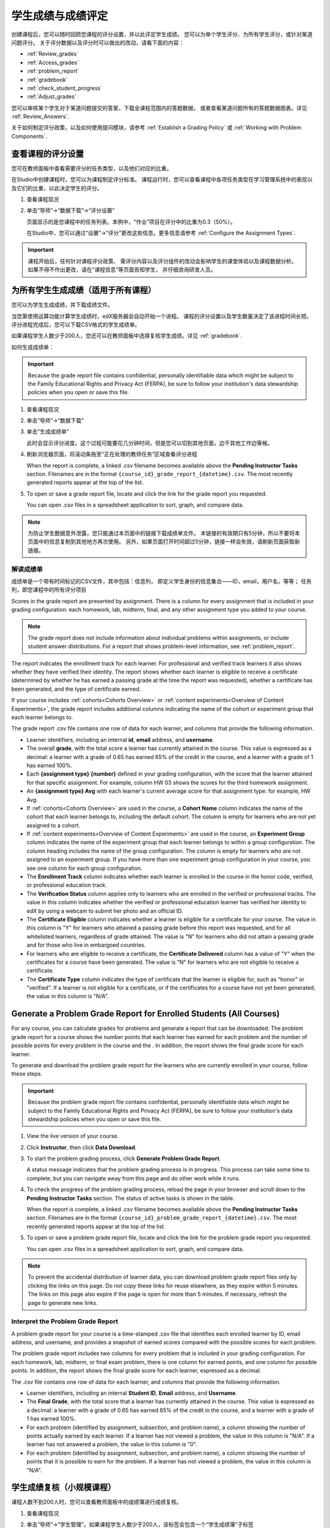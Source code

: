 .. _Grades:

############################
学生成绩与成绩评定
############################

创建课程后，您可以随时回顾您课程的评分设置，并以此评定学生成绩。
您可以为单个学生评分、为所有学生评分，或针对某道问题评分。
关于评分数据以及评分时可以做出的改动，请看下面的内容：

* :ref:`Review_grades`

* :ref:`Access_grades`

* :ref:`problem_report`

* :ref:`gradebook`

* :ref:`check_student_progress`

* :ref:`Adjust_grades`

您可以审核某个学生对于某道问题提交的答案，下载全课程范围内的答题数据，
或者查看某道问题所有的答题数据图表。详见 :ref:`Review_Answers`.

关于如何制定评分政策，以及如何使用提问模块，请参考 :ref:`Establish a Grading Policy` 或
:ref:`Working with Problem Components`.

.. _Review_grades:

********************************************************
查看课程的评分设置
********************************************************

您可在教师面板中查看需要评分的任务类型，以及他们对应的比重。

在Studio中创建课程时，您可以为课程制定评分标准。
课程运行时，您可以查看课程中各项任务类型在学习管理系统中的表现以及它们的比重，以此决定学生的评分。

..  DOC-290: research this statement before including anything like it: Below the list of graded assignment types and their weights, each *public* subsection and unit that contains an assignment is listed.

#. 查看课程现况

#. 单击“导师”→“数据下载”→“评分设置”

   页面显示的是您课程中的任务列表。本例中，“作业”项目在评分中的比重为0.3（50%）。

   .. image:: ../../../shared/building_and_running_chapters/Images/Grading_Configuration.png
     :alt: XML of course assignment types and weights for grading

   在Studio中，您可以通过“设置”→“评分”更改这些信息。更多信息请参考 :ref:`Configure the Assignment
   Types`.

   .. image:: ../../../shared/building_and_running_chapters/Images/Grading_Configuration_Studio.png
     :alt: Studio example of homework assignment type and grading weight

.. important:: 课程开始后，任何针对课程评分政策、
   需评分内容以及评分组件的改动会影响学生的课堂体验以及课程数据分析。
   如果不得不作出更改，请在“课程信息”等页面告知学生，
   并仔细咨询研发人员。

.. _Access_grades:

***********************************************************
为所有学生生成成绩（适用于所有课程）
***********************************************************

您可以为学生生成成绩，并下载成绩文件。

当您第使用运算功能计算学生成绩时，edX服务器会自动开始一个进程。
课程的评分设置以及学生数量决定了该进程时间长短。
评分进程完成后，您可以下载CSV格式的学生成绩单。

如果课程学生人数少于200人，您还可以在教师面板中选择复核学生成绩。详见 :ref:`gradebook`.

如何生成成绩单：

.. important:: Because the grade report file contains confidential, personally
   identifiable data which might be subject to the Family Educational Rights and
   Privacy Act (FERPA), be sure to follow your institution's data stewardship
   policies when you open or save this file.


#. 查看课程现况

#. 单击“导师”→“数据下载”

#. 单击“生成成绩单”

   此时会显示评分进度。这个过程可能要花几分钟时间，但是您可以切到其他页面，边干其他工作边等候。

4. 刷新浏览器页面，将滚动条拖至“正在处理的教师任务”区域查看评分进程

   When the report is complete, a linked .csv filename becomes available above
   the **Pending Instructor Tasks** section. Filenames are in the format
   ``{course_id}_grade_report_{datetime}.csv``. The most recently generated
   reports appear at the top of the list.

5. To open or save a grade report file, locate and click the link for the
   grade report you requested. 

   You can open .csv files in a spreadsheet application to sort, graph, and
   compare data.

.. note:: 为防止学生数据意外泄露，您只能通过本页面中的链接下载成绩单文件。
   本链接的有效期只有5分钟，所以不要将本页面中的信息复制到其他地方再次使用。
   另外，如果页面打开时间超过5分钟，链接一样会失效，请刷新页面获取新链接。


.. _Interpret the Grade Report:

==========================
解读成绩单
==========================


成绩单是一个带有时间标记的CSV文件，其中包括：信息列，
即定义学生身份的信息集合——ID，email，用户名，等等；
任务列，即您课程中的所有评分项目

Scores in the grade report are presented by assignment. There is a column for
every assignment that is included in your grading configuration: each
homework, lab, midterm, final, and any other assignment type you added to your
course.

.. note:: The grade report does not include information about individual
   problems within assignments, or include student answer distributions. For a
   report that shows problem-level information, see :ref:`problem_report`.


The report indicates the enrollment track for each learner. For professional
and verified track learners it also shows whether they have verified their
identity. The report shows whether each learner is eligible to receive a
certificate (determined by whether he has earned a passing grade at the time
the report was requested), whether a certificate has been generated, and the
type of certificate earned.

If your course includes :ref:`cohorts<Cohorts Overview>` or :ref:`content
experiments<Overview of Content Experiments>`, the grade report includes
additional columns indicating the name of the cohort or experiment group that
each learner belongs to.

.. image:: ../../../shared/building_and_running_chapters/Images/Grade_Report.png
  :alt: A course grade report, opened in Excel, showing the grades achieved by 
        students on several homework assignments and the midterm

The grade report .csv file contains one row of data for each learner, and
columns that provide the following information.

* Learner identifiers, including an internal **id**, **email** address, and
  **username**.

* The overall **grade**, with the total score a learner has currently attained
  in the course. This value is expressed as a decimal: a learner with a grade
  of 0.65 has earned 65% of the credit in the course, and a learner with a
  grade of 1 has earned 100%.

* Each **{assignment type} {number}** defined in your grading configuration,
  with the score that the learner attained for that specific assignment. For
  example, column HW 03 shows the scores for the third homework assignment.

* An **{assignment type} Avg** with each learner's current average score for
  that assignment type: for example, HW Avg.

* If :ref:`cohorts<Cohorts Overview>` are used in the course, a **Cohort Name**
  column indicates the name of the cohort that each learner belongs to, including
  the default cohort. The column is empty for learners who are not yet assigned to
  a cohort.

* If :ref:`content experiments<Overview of Content Experiments>` are used in the
  course, an **Experiment Group** column indicates the name of the experiment
  group that each learner belongs to within a group configuration. The column
  heading includes the name of the group configuration. The column is empty for
  learners who are not assigned to an experiment group. If you have more than one
  experiment group configuration in your course, you see one column for each group
  configuration.

* The **Enrollment Track** column indicates whether each learner is enrolled in
  the course in the honor code, verified, or professional education track.

* The **Verification Status** column applies only to learners who are enrolled
  in the verified or professional tracks. The value in this column indicates
  whether the verified or professional education learner has verified her
  identity to edX by using a webcam to submit her photo and an official ID.

* The **Certificate Eligible** column indicates whether a learner is eligible
  for a certificate for your course. The value in this column is "Y" for
  learners who attained a passing grade before this report was requested, and
  for all whitelisted learners, regardless of grade attained. The value is "N"
  for learners who did not attain a passing grade and for those who live in
  embargoed countries.

* For learners who are eligible to receive a certificate, the **Certificate
  Delivered** column has a value of "Y" when the certificates for a course have
  been generated. The value is "N" for learners who are not eligible to
  receive a certificate.

* The **Certificate Type** column indicates the type of certificate that the
  learner is eligible for, such as "honor" or "verified". If a learner is not
  eligible for a certificate, or if the certificates for a course have not yet
  been generated, the value in this column is "N/A".


.. _problem_report:

*******************************************************************
Generate a Problem Grade Report for Enrolled Students (All Courses)
*******************************************************************

For any course, you can calculate grades for problems and generate a report
that can be downloaded. The problem grade report for a course shows the number
points that each learner has earned for each problem and the number of
possible points for every problem in the course and the . In addition, the
report shows the final grade score for each learner.

To generate and download the problem grade report for the learners who are
currently enrolled in your course, follow these steps.

.. important:: Because the problem grade report file contains confidential,
   personally identifiable data which might be subject to the Family
   Educational Rights and Privacy Act (FERPA), be sure to follow your
   institution's data stewardship policies when you open or save this file.

#. View the live version of your course.

#. Click **Instructor**, then click **Data Download**.

#. To start the problem grading process, click **Generate Problem Grade
   Report**.

   A status message indicates that the problem grading process is in progress.
   This process can take some time to complete, but you can navigate away from
   this page and do other work while it runs.

4. To check the progress of the problem grading process, reload the page in your
   browser and scroll down to the **Pending Instructor Tasks** section. The
   status of active tasks is shown in the table.

   When the report is complete, a linked .csv filename becomes available above
   the **Pending Instructor Tasks** section. Filenames are in the format
   ``{course_id}_problem_grade_report_{datetime}.csv``. The most recently
   generated reports appear at the top of the list.

5. To open or save a problem grade report file, locate and click the link for
   the problem grade report you requested.

   You can open .csv files in a spreadsheet application to sort, graph, and
   compare data.

.. note:: To prevent the accidental distribution of learner data, you can
   download problem grade report files only by clicking the links on this
   page. Do not copy these links for reuse elsewhere, as they expire within 5
   minutes. The links on this page also expire if the page is open for more
   than 5 minutes. If necessary, refresh the page to generate new links.


.. _Interpret the Problem Grade Report:

====================================
Interpret the Problem Grade Report
====================================

A problem grade report for your course is a time-stamped .csv file that
identifies each enrolled learner by ID, email address, and username, and
provides a snapshot of earned scores compared with the possible scores for
each problem.

The problem grade report includes two columns for every problem that is
included in your grading configuration. For each homework, lab, midterm, or
final exam problem, there is one column for earned points, and one column for
possible points. In addition, the report shows the final grade score for each
learner, espressed as a decimal.

.. image:: ../../../shared/building_and_running_chapters/Images/Problem_Grade_Report_Example.png
  :alt: An example problem grade report shown in Excel, showing the decimal
    final grade for learners as well as the earned vs possible points that they
    each achieved on several quiz assignments. A column for a midterm is only
    partially visible.

The .csv file contains one row of data for each learner, and columns that
provide the following information.

* Learner identifiers, including an internal **Student ID**, **Email** address, and
  **Username**.

* The **Final Grade**, with the total score that a learner has currently attained
  in the course. This value is expressed as a decimal: a learner with a grade
  of 0.65 has earned 65% of the credit in the course, and a learner with a
  grade of 1 has earned 100%.

* For each problem (identified by assignment, subsection, and problem name), a
  column showing the number of points actually earned by each learner. If a
  learner has not viewed a problem, the value in this column is "N/A". If
  a learner has not answered a problem, the value in this column is "0".  

* For each problem (identified by assignment, subsection, and problem name), a
  column showing the number of points that it is possible to earn for the
  problem. If a learner has not viewed a problem, the value in this column
  is "N/A".


.. _gradebook:

********************************************************
学生成绩复核（小规模课程）
********************************************************

课程人数不到200人时，您可以查看教师面板中的成绩簿进行成绩复核。

#. 查看课程现况

#. 单击“导师”→“学生管理”。如果课程学生人数少于200人，该标签会包含一个“学生成绩簿”子标签

#. 单击“查看成绩簿”

   .. image:: ../../../shared/building_and_running_chapters/Images/Student_Gradebook.png
     :alt: Course gradebook with rows for students and columns for assignment
         types

成绩簿包含下列功能：

* 您可以单击每行的学生用户名，查看该学生的“课程进度”页面。详见 :ref:`check_student_progress`.

* 每列{assignment type} {number}显示的是学生在该项目中的得分。

  成绩簿没有滚动条，但是可以拖动：如果您想查看被边框挡住的内容，单击成绩簿后向左向右拖动即可。

* 如果某个任务类型下包含多个任务，则{assignment type} Avg一栏中会显示该任务的当前平均分。

* “总分”一栏显示的是学生目前获得的课程总学分。该值表示为整数：
  65分表示该学生获得了65%的课程学分，满分为100。

* 您可使用“查找学生”选项筛选成绩数据信息。该选项区分大小写，请注意不要输入错误的用户名。


.. _check_student_progress:

****************************************
查看学生进度
****************************************

您可以在成绩单中找到该学生所在行，或通过该学生的“进度”页面查看该生的课程进度。
“进度”页面中有一张图表，显示了该生目前每个评分项目的得分以及总分。

您需要提供email地址或用户名，才能查看某个学生的“进度”页面。
您可查看课程内的学生，也可查看被开除的学生。

学生登录课程时也可以看见类似的图表，但只能看见自己的进度。详见 :ref:`A Students View`.

如何查看学生的“进度”页面

#. 查看课程现况

#. 单击“导师”→“学生管理”

#. 在“查看学生成绩”区域，输入该学生的email地址或用户名

#. 单击“学生进度页面”。打开前文所说的图表。

   The **Progress** page for the learner displays a chart with the grade for
   each homework, lab, midterm, final, and any other assignment types in your
   course, and the total grade earned for the course to date. The chart does not
   reflect any cohort or experiment group assignments.

   .. image:: ../../../shared/building_and_running_chapters/Images/Student_Progress.png
    :alt: Progress page chart for a learner: includes a column graph with the 
          score achieved for each assignment 

   To learn more about a particular assignment, move the cursor onto the value
   in the chart. A brief description displays.

   .. image:: ../../../shared/building_and_running_chapters/Images/Student_Progress_mouseover.png
    :alt: Progress page with a tooltip for the X that was graphed for the last
          homework assignment, which indicates that the lowest homework score
          is dropped

   图表左下方列出的是课程小节，右下方列出的是包含任务的课程单元。
   同时还会显示该学生回答问题的得分。

   .. image:: ../../../shared/building_and_running_chapters/Images/Student_Progress_list.png
    :alt: Bottom portion of a Progress page for the same student with the 
          score acheived for each problem in the first course subsection 

=============================================
解读学生进度页面
=============================================

学生进度图标各项目的排列顺序与成绩单中的顺序一致。但是，课程总分的位置不同。

在下面的成绩单中，学生当前得分为0.43

.. image:: ../../../shared/building_and_running_chapters/Images/Grade_Report_example.png
 :alt: A course grade report with a single student's information indicated by 
       a rectangle

* 该生前四次的作业得分均为满分，但是最近三次得分均为0分

  不过请注意，学生作业的平均得分为0.666666667:
  在本课程作业评分中，会去掉一个最低分，
  因此平均分是基于六次作业成绩得出的，而不是七次。

* 该生其中考试成绩为0.75，期末考试成绩为0。

在该生的“进度”页面中，您会发现，基本信息都差不多相同，但是最右侧的“总分”为43%

.. image:: ../../../shared/building_and_running_chapters/Images/Student_Progress.png
 :alt: Progress page for a student also included on the grade report: includes 
       a column graph with the grade acheived for each assignment 

进度图标的y轴显示的是两块成绩区域（0~60,60~100）本例中，
及格分设置为60%，因此，课程结束后，成绩高于0.60的学生可以获得合格证书。

.. note:: “进度”页面显示的分数是该生提问数据库中得分的及时快照。
 因此，这个分数与实际的答题分数可能会不同步。举个例子，在某次课堂任务中，
 已经发布的题目比重发生了变动，但是有些学生并没有重新提交答案，
 这就可能导致数据的不同步。

.. _A Students View:

=============================================
学生视角下的课程进度页面
=============================================

学生可以单击课程导航栏中的“进度”标签查看课程进度。
页面顶部显示的是该学生已经评分的项目及得分，下面是各小节的得分。
进度可以显示为一张图标，里面包含所有任务的得分、当前总得分以及每部分的及格分。
试看下例：
 
.. image:: ../../../shared/building_and_running_chapters/Images/StudentView_GradeCutoffs.png
 :alt: Image of a student's Course Progress page with the grade cutoffs legend
       highlighted
 
该生可在本页面中发现，edX101课程的及格分为34%，评分项目包括一个任务类型，
其下总共包含11个任务。该生目前只成功完成了两项任务，因此当前得分为6%。
将鼠标悬停在各个任务标签上，可以查看每项任务占总分的比重是多少。
 
再往下看，会看见该课程所有小节的列表，记录了该生在课程中回答问题的所有得分。试看下例：
 
.. image:: ../../../shared/building_and_running_chapters/Images/StudentView_Problems.png
   :width: 800
   :alt: Image of a student's Course Progress page with problems highlighted
 
注意，计分小节的得分称为“提问得分”，不计分小节的得分称为“实践得分”。

.. _Adjust_grades:

***********************************
调整成绩
***********************************

学生回答完问题后，如果您更改问题，则会影响学生成绩。
关于如何在Studio中更改问题，参考 :ref:`Modifying a Released Problem`.

如果不得不作出更改，则应该对受影响的学生重新计分：

* 重新为提交的答案评分。您可以为单个学生或所有学生重新计分。详见 :ref:`rescore`.

* 将学生尝试回答问题的次数归零，以便学生再次尝试。
  您可以为单个学生或所有学生重新计算尝试次数。详见
  :ref:`reset_attempts`.

* 完全清除学生关于该问题的历史数据，或“历史状态”。您一次只能删除一名学生的数据。
  比如，如果您发现只有少数学生需要删除数据，您可以重新编辑问题，
  然后删除受影响学生的历史数据，以便学生再次尝试。详见 :ref:`delete_state`.

您需要提供新问题的位置ID，才能调整学生成绩。详见 :ref:`find_URL`.

.. _find_URL:

==================================================
查找某个问题的位置ID
==================================================

创建课程问题时，edX系统会自动给问题分配一个独一无二的定位ID。
您需要提供这个ID，才能调整学生的答题成绩，或查看问题相关数据。

如何查找定位ID：

#. 查看课程现况

#. 单击“课件”，导航至问题所在单元

#. 查看问题，单击“员工调试信息”

   问题相关信息即显示出来，包括“位置”。

   .. image:: ../../../shared/building_and_running_chapters/Images/Problem_URL.png
    :alt: The Staff Debug view of a problem with the location identifier 
          indicated

4. 选择整个定位ID，右击→“复制”。

随便点击查看窗口外的页面，即可关闭窗口。

.. _rescore:

==========================================
为学生答题重新计分
==========================================

您在课程中提出的每个问题都应有一个标准答案，
同时提供其他可行答案。如果您决定对这些内容作出更改，
则需对之前提交的答案重新评分。此项操作可以针对单个学生，也可针对所有学生。

.. note:: 只有在Studio中输入正确答案的问题才能重新评分，
通过其他外挂评分插件输入答案的问题则无法执行重评操作。

为单个学生提交的答案重新评分
-----------------------------------------------

首先，您需要知道该生的用户名或email地址

#. 查看课程现况

#. 单击“课件”，导航至问题所在组件

#. 查看问题，单击“员工调试信息”。打开查看窗口

#. 在“用户名”字段中输入该生的用户名或email地址，单击“答案重评”。成功后，会弹出消息提示

#.  随便点击查看窗口外的页面，即可关闭窗口

重评所有学生的答案
------------------------------------

您首先需要知道问题的定位ID，详见 :ref:`find_URL`. 
重评学生的答案

#. 查看课程现况

#. 单击“导师”→“学生管理”

#. 在“课程评分调整”区域内，输入问题的定位ID，单击“重评所有学生提交的答案”

#. 弹出的对话框提示您，重评工作正在进行，单击OK

   这一步可能要花几分钟时间，不过该进程可以后台运行，您可以边等待边干别的工作。

6. （原文序号错误）单击“查看后台学生历史任务”或“查看后台问题历史任务”查看重评进程。

   此时会显示一个表格，阐明当前重评进程。

.. note:: 本流程也可用于单个学生。
   只需在“评分调整”区域内同时输入学生email地址/用户名以及问题定位ID，
   单击“重评学生提交的答案”即可。

.. _reset_attempts:

=====================================
Reset Student Attempts for a Problem 
=====================================

When you create a problem, you can limit the number of times that a student can
try to answer that problem correctly. If unexpected issues occur for a problem,
you can reset the value for one particular student's attempts back to zero so
that the student can begin work over again. If the unexpected behavior affects
all of the students in your course, you can reset the number of attempts for
all students to zero.

Reset Attempts for an Individual Student
---------------------------------------------

To reset the number of attempts for a single student, you need that student's
username or email address.

#. View the live version of your course.

#. Click **Courseware** and navigate to the component that contains the problem
   you want to reset.

#. Display the problem, then click **Staff Debug Info**. The Staff Debug viewer
   opens.

#. In the **Username** field, enter the student's email address or username,
   then click **Reset Student Attempts**. A message indicates a successful
   adjustment.

#. To close the Staff Debug viewer, click on the browser page outside of the
   viewer.

Reset Attempts for All Students
------------------------------------

To reset the number of attempts that all enrolled students have for a problem,
you need the unique identifier of the problem. See :ref:`find_URL`. To reset
attempts for all students:

#. View the live version of your course.

#. Click **Instructor**, then click **Student Admin**. 

#. To reset the number of attempts for all enrolled students, you work in the
   **Course-Specific Grade Adjustment** section of the page. Enter the unique
   problem location, then click **Reset ALL students' attempts**.

#. A dialog opens to indicate that the reset process is in progress. Click
   **OK**.

   This process can take some time to complete. The process runs in the
   background, so you can navigate away from this page and do other work while
   it runs.

5. To view the results of the reset process, click either **Show Background
   Task History for Student** or **Show Background Task History for Problem**.

   A table displays the status of the reset process for each student or
   problem.

.. note:: You can use a similar procedure to reset problem attempts for a 
 single student. You work in the **Student-Specific Grade Adjustment** section
 of the page to enter both the student’s email address or username and the
 unique problem identifier, and then click **Reset Student Attempts**.

.. _delete_state:

==================================
Delete Student State for a Problem
==================================

To delete a student's entire history for a problem from the database, you need
that student's username or email address. 

.. important:: Student state is deleted permanently by this process. This 
 action cannot be undone.

You can use either the Staff Debug viewer or the Instructor Dashboard to delete
student state.

To use the Staff Debug viewer:

#. View the live version of your course.

#. Click **Courseware** and navigate to the component that contains the
   problem.

#. Display the problem, then click **Staff Debug Info**. The Staff Debug viewer
   opens.

#. In the **Username** field, enter the student's email address or username,
   then click **Delete Student State**. A message indicates a successful
   adjustment.

#. To close the Staff Debug viewer, click on the browser page outside of the
   viewer.

To use the Instructor Dashboard, you need the unique identifier of the problem.
See :ref:`find_URL`.

#. Click **Instructor**, then click **Student Admin**. 

#. In the **Student-Specific Grade Adjustment** section of the page, enter both
   the student’s email address or username and the unique problem identifier,
   and then click **Delete Student State for Problem**.
   
